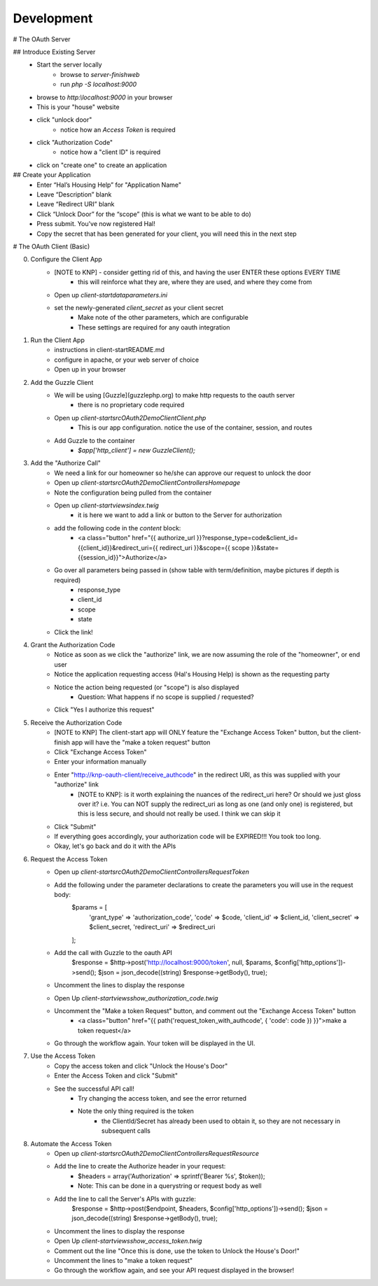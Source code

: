 Development
===========

# The OAuth Server

## Introduce Existing Server
    - Start the server locally
        - browse to `server-finish\web`
        - run `php -S localhost:9000`
    - browse to `http:\\localhost:9000` in your browser
    - This is your "house" website
    - click "unlock door"
        - notice how an `Access Token` is required
    - click "Authorization Code"
        - notice how a "client ID" is required
    - click on "create one" to create an application

## Create your Application
    - Enter “Hal’s Housing Help” for "Application Name"
    - Leave “Description” blank
    - Leave “Redirect URI” blank
    - Click “Unlock Door” for the “scope” (this is what we want to be able to do)
    - Press submit.  You've now registered Hal!
    - Copy the secret that has been generated for your client, you will need this in the next step

# The OAuth Client (Basic)

0. Configure the Client App
    - [NOTE to KNP] - consider getting rid of this, and having the user ENTER these options EVERY TIME
        - this will reinforce what they are, where they are used, and where they come from
    - Open up `client-start\data\parameters.ini`
    - set the newly-generated `client_secret` as your client secret
        - Make note of the other parameters, which are configurable
        - These settings are required for any oauth integration
1. Run the Client App
    - instructions in client-start\README.md
    - configure in apache, or your web server of choice
    - Open up in your browser
2. Add the Guzzle Client
    - We will be using [Guzzle](guzzlephp.org) to make http requests to the oauth server
        - there is no proprietary code required
    - Open up `client-start\src\OAuth2Demo\Client\Client.php`
        - This is our app configuration.  notice the use of the container, session, and routes
    - Add Guzzle to the container
        - `$app['http_client'] = new GuzzleClient();`
3. Add the "Authorize Call"
    - We need a link for our homeowner so he/she can approve our request to unlock the door
    - Open up `client-start\src\OAuth2Demo\Client\Controllers\Homepage`
    - Note the configuration being pulled from the container
    - Open up `client-start\views\index.twig`
        - it is here we want to add a link or button to the Server for authorization
    - add the following code in the `content` block:
        - <a class="button" href="{{ authorize_url }}?response_type=code&client_id={{client_id}}&redirect_uri={{ redirect_uri }}&scope={{ scope }}&state={{session_id}}">Authorize</a>
    - Go over all parameters being passed in (show table with term/definition, maybe pictures if depth is required)
        - response_type
        - client_id
        - scope
        - state
    - Click the link!
4. Grant the Authorization Code
    - Notice as soon as we click the "authorize" link, we are now assuming the role of the "homeowner", or end user
    - Notice the application requesting access (Hal's Housing Help) is shown as the requesting party
    - Notice the action being requested (or "scope") is also displayed
        - Question: What happens if no scope is supplied / requested?
    - Click "Yes I authorize this request"
5. Receive the Authorization Code
    - [NOTE to KNP] The client-start app will ONLY feature the "Exchange Access Token" button, but the client-finish app will have the "make a token request" button
    - Click "Exchange Access Token"
    - Enter your information manually
    - Enter "http://knp-oauth-client/receive_authcode" in the redirect URI, as this was supplied with your "authorize" link
        - [NOTE to KNP]: is it worth explaining the nuances of the redirect_uri here?  Or should we just gloss over it? i.e. You can NOT supply the redirect_uri as long as one (and only one) is registered, but this is less secure, and should not really be used.  I think we can skip it
    - Click "Submit"
    - If everything goes accordingly, your authorization code will be EXPIRED!!! You took too long.
    - Okay, let's go back and do it with the APIs
6. Request the Access Token
    - Open up `client-start\src\OAuth2Demo\Client\Controllers\RequestToken`
    - Add the following under the parameter declarations to create the parameters you will use in the request body:
        $params = [
            'grant_type'    => 'authorization_code',
            'code'          => $code,
            'client_id'     => $client_id,
            'client_secret' => $client_secret,
            'redirect_uri'  => $redirect_uri
        ];
    - Add the call with Guzzle to the oauth API
        $response = $http->post('http://localhost:9000/token', null, $params, $config['http_options'])->send();
        $json = json_decode((string) $response->getBody(), true);
    - Uncomment the lines to display the response
    - Open Up `client-start\views\show_authorization_code.twig`
    - Uncomment the "Make a token Request" button, and comment out the "Exchange Access Token" button
        - <a class="button" href="{{ path('request_token_with_authcode', { 'code': code }) }}">make a token request</a>
    - Go through the workflow again.  Your token will be displayed in the UI.
7. Use the Access Token
    - Copy the access token and click "Unlock the House's Door"
    - Enter the Access Token and click "Submit"
    - See the successful API call!
        - Try changing the access token, and see the error returned
        - Note the only thing required is the token
            - the ClientId/Secret has already been used to obtain it, so they are not necessary in subsequent calls

8. Automate the Access Token
    - Open up `client-start\src\OAuth2Demo\Client\Controllers\RequestResource`
    - Add the line to create the Authorize header in your request:
        - $headers =  array('Authorization' => sprintf('Bearer %s', $token));
        - Note: This can be done in a querystring or request body as well
    - Add the line to call the Server's APIs with guzzle:
        $response = $http->post($endpoint, $headers, $config['http_options'])->send();
        $json = json_decode((string) $response->getBody(), true);
    - Uncomment the lines to display the response
    - Open Up `client-start\views\show_access_token.twig`
    - Comment out the line "Once this is done, use the token to Unlock the House's Door!"
    - Uncomment the lines to "make a token request"
    - Go through the workflow again, and see your API request displayed in the browser!